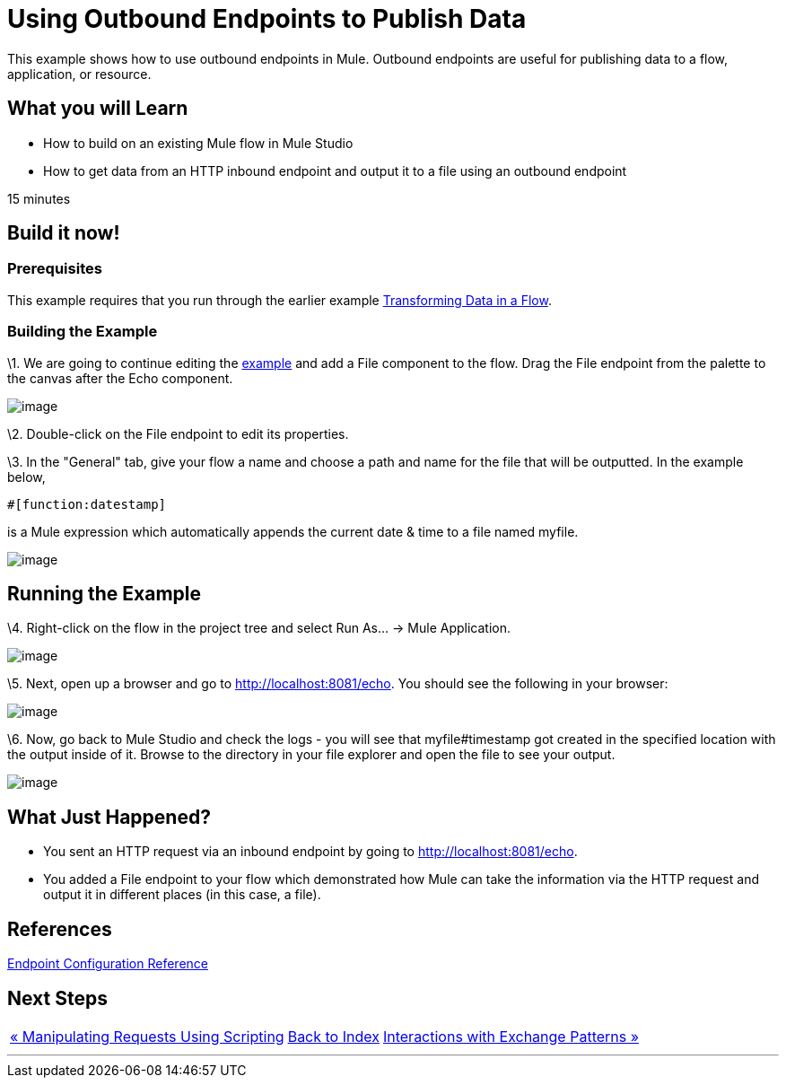 = Using Outbound Endpoints to Publish Data

This example shows how to use outbound endpoints in Mule. Outbound endpoints are useful for publishing data to a flow, application, or resource.

== What you will Learn

* How to build on an existing Mule flow in Mule Studio
* How to get data from an HTTP inbound endpoint and output it to a file using an outbound endpoint

15 minutes

== Build it now!

=== Prerequisites

This example requires that you run through the earlier example link:/mule-user-guide/v/3.2/transforming-data-in-a-flow[Transforming Data in a Flow].

=== Building the Example

\1. We are going to continue editing the link:/mule-user-guide/v/3.2/transforming-data-in-a-flow[example] and add a File component to the flow. Drag the File endpoint from the palette to the canvas after the Echo component.

image:/documentation-3.2/download/attachments/50036858/studioFlowShouldLookLike.png?version=1&modificationDate=1358794051908[image]

\2. Double-click on the File endpoint to edit its properties.

\3. In the "General" tab, give your flow a name and choose a path and name for the file that will be outputted. In the example below,


[source,java]
----
#[function:datestamp]
----

is a Mule expression which automatically appends the current date & time to a file named myfile.

image:/documentation-3.2/download/attachments/50036858/studioConfigureFileEndpoint.png?version=2&modificationDate=1358794186787[image]

== Running the Example

\4. Right-click on the flow in the project tree and select Run As... -> Mule Application.

image:/documentation-3.2/download/attachments/50036858/studioRunApplication.png?version=1&modificationDate=1358794205843[image]

\5. Next, open up a browser and go to http://localhost:8081/echo. You should see the following in your browser:

image:/documentation-3.2/download/attachments/50036858/studioBrowserOutput.png?version=1&modificationDate=1358794234197[image]

\6. Now, go back to Mule Studio and check the logs - you will see that myfile#timestamp got created in the specified location with the output inside of it. Browse to the directory in your file explorer and open the file to see your output.

image:/documentation-3.2/download/attachments/50036858/studioFileOutput.png?version=1&modificationDate=1358794254861[image]

== What Just Happened?

* You sent an HTTP request via an inbound endpoint by going to http://localhost:8081/echo.
* You added a File endpoint to your flow which demonstrated how Mule can take the information via the HTTP request and output it in different places (in this case, a file).

== References

link:/mule-user-guide/v/3.2/endpoint-configuration-reference[Endpoint Configuration Reference]

== Next Steps

[%autowidth.spread]
|===
|http://www.mulesoft.org/display/32X/Manipulating+Requests+Using+Scripting[« Manipulating Requests Using Scripting] |http://www.mulesoft.org/display/32X/Home[Back to Index] |http://www.mulesoft.org/display/32X/Interactions+with+Exchange+Patterns[Interactions with Exchange Patterns »]
|===

'''''
